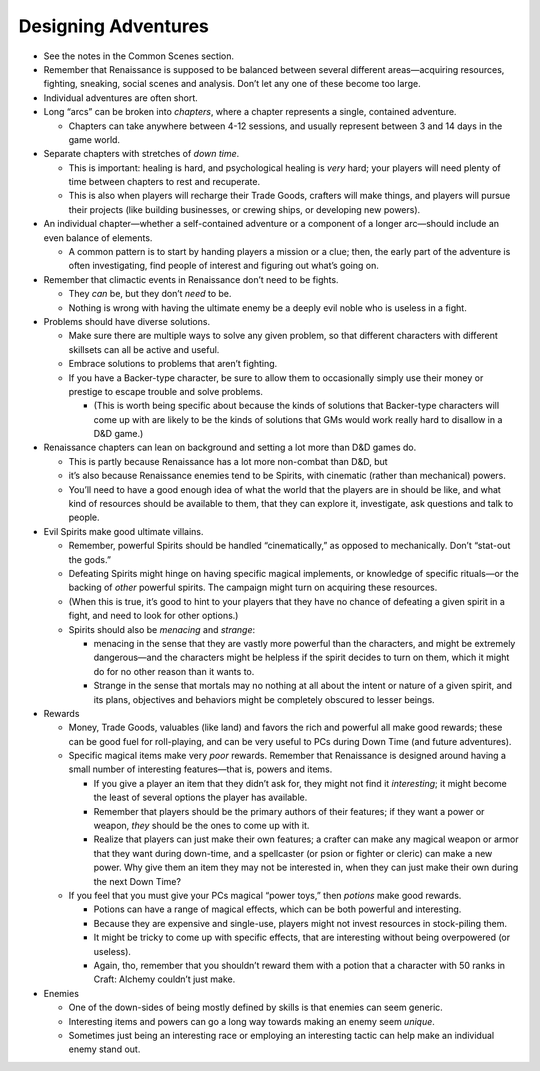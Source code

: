 Designing Adventures
--------------------

-  See the notes in the Common Scenes section.

-  Remember that Renaissance is supposed to be balanced between several
   different areas—acquiring resources, fighting, sneaking, social
   scenes and analysis. Don’t let any one of these become too large.

-  Individual adventures are often short.

-  Long “arcs” can be broken into *chapters*, where a chapter represents
   a single, contained adventure.

   -  Chapters can take anywhere between 4-12 sessions, and usually
      represent between 3 and 14 days in the game world.

-  Separate chapters with stretches of *down time*.

   -  This is important: healing is hard, and psychological healing is
      *very* hard; your players will need plenty of time between
      chapters to rest and recuperate.
   -  This is also when players will recharge their Trade Goods,
      crafters will make things, and players will pursue their projects
      (like building businesses, or crewing ships, or developing new
      powers).

-  An individual chapter—whether a self-contained adventure or a
   component of a longer arc—should include an even balance of elements.

   -  A common pattern is to start by handing players a mission or a
      clue; then, the early part of the adventure is often
      investigating, find people of interest and figuring out what’s
      going on.

-  Remember that climactic events in Renaissance don’t need to be
   fights.

   -  They *can* be, but they don’t *need* to be.
   -  Nothing is wrong with having the ultimate enemy be a deeply evil
      noble who is useless in a fight.

-  Problems should have diverse solutions.

   -  Make sure there are multiple ways to solve any given problem, so
      that different characters with different skillsets can all be
      active and useful.

   -  Embrace solutions to problems that aren’t fighting.

   -  If you have a Backer-type character, be sure to allow them to
      occasionally simply use their money or prestige to escape trouble
      and solve problems.

      -  (This is worth being specific about because the kinds of
         solutions that Backer-type characters will come up with are
         likely to be the kinds of solutions that GMs would work really
         hard to disallow in a D&D game.)

-  Renaissance chapters can lean on background and setting a lot more
   than D&D games do.

   -  This is partly because Renaissance has a lot more non-combat than
      D&D, but
   -  it’s also because Renaissance enemies tend to be Spirits, with
      cinematic (rather than mechanical) powers.
   -  You’ll need to have a good enough idea of what the world that the
      players are in should be like, and what kind of resources should
      be available to them, that they can explore it, investigate, ask
      questions and talk to people.

-  Evil Spirits make good ultimate villains.

   -  Remember, powerful Spirits should be handled “cinematically,” as
      opposed to mechanically. Don’t “stat-out the gods.”

   -  Defeating Spirits might hinge on having specific magical
      implements, or knowledge of specific rituals—or the backing of
      *other* powerful spirits. The campaign might turn on acquiring
      these resources.

   -  (When this is true, it’s good to hint to your players that they
      have no chance of defeating a given spirit in a fight, and need to
      look for other options.)

   -  Spirits should also be *menacing* and *strange*:

      -  menacing in the sense that they are vastly more powerful than
         the characters, and might be extremely dangerous—and the
         characters might be helpless if the spirit decides to turn on
         them, which it might do for no other reason than it wants to.
      -  Strange in the sense that mortals may no nothing at all about
         the intent or nature of a given spirit, and its plans,
         objectives and behaviors might be completely obscured to lesser
         beings.

-  Rewards

   -  Money, Trade Goods, valuables (like land) and favors the rich and
      powerful all make good rewards; these can be good fuel for
      roll-playing, and can be very useful to PCs during Down Time (and
      future adventures).

   -  Specific magical items make very *poor* rewards. Remember that
      Renaissance is designed around having a small number of
      interesting features—that is, powers and items.

      -  If you give a player an item that they didn’t ask for, they
         might not find it *interesting*; it might become the least of
         several options the player has available.
      -  Remember that players should be the primary authors of their
         features; if they want a power or weapon, *they* should be the
         ones to come up with it.
      -  Realize that players can just make their own features; a
         crafter can make any magical weapon or armor that they want
         during down-time, and a spellcaster (or psion or fighter or
         cleric) can make a new power. Why give them an item they may
         not be interested in, when they can just make their own during
         the next Down Time?

   -  If you feel that you must give your PCs magical “power toys,” then
      *potions* make good rewards.

      -  Potions can have a range of magical effects, which can be both
         powerful and interesting.
      -  Because they are expensive and single-use, players might not
         invest resources in stock-piling them.
      -  It might be tricky to come up with specific effects, that are
         interesting without being overpowered (or useless).
      -  Again, tho, remember that you shouldn’t reward them with a
         potion that a character with 50 ranks in Craft: Alchemy
         couldn’t just make.

-  Enemies

   -  One of the down-sides of being mostly defined by skills is that
      enemies can seem generic.
   -  Interesting items and powers can go a long way towards making an
      enemy seem *unique*.
   -  Sometimes just being an interesting race or employing an
      interesting tactic can help make an individual enemy stand out.
